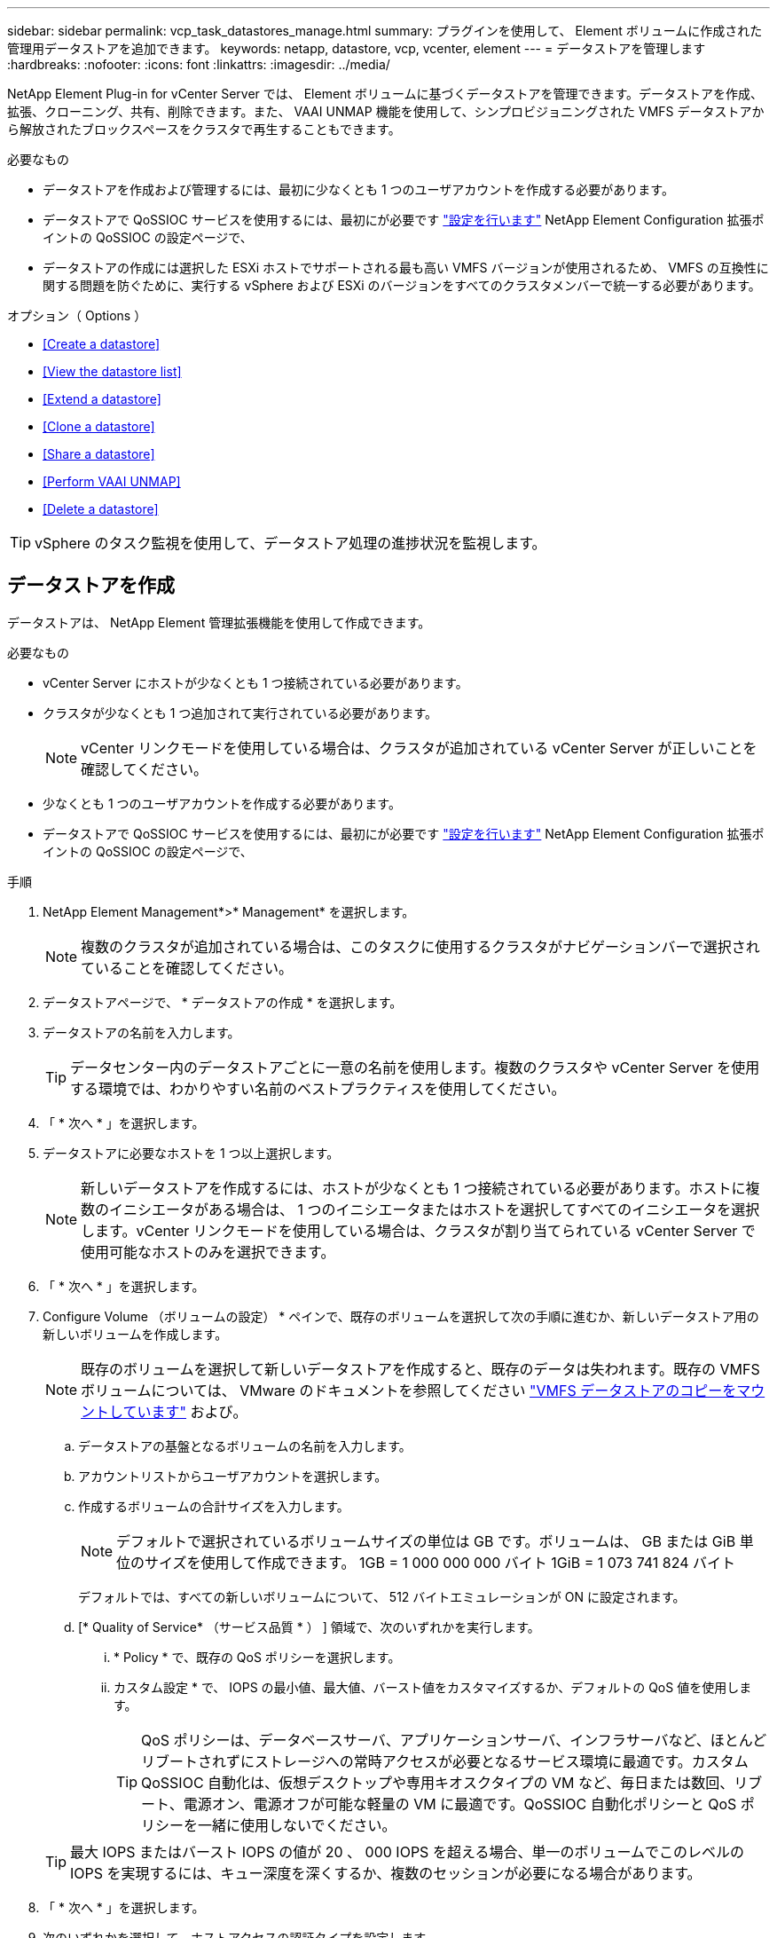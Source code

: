 ---
sidebar: sidebar 
permalink: vcp_task_datastores_manage.html 
summary: プラグインを使用して、 Element ボリュームに作成された管理用データストアを追加できます。 
keywords: netapp, datastore, vcp, vcenter, element 
---
= データストアを管理します
:hardbreaks:
:nofooter: 
:icons: font
:linkattrs: 
:imagesdir: ../media/


[role="lead"]
NetApp Element Plug-in for vCenter Server では、 Element ボリュームに基づくデータストアを管理できます。データストアを作成、拡張、クローニング、共有、削除できます。また、 VAAI UNMAP 機能を使用して、シンプロビジョニングされた VMFS データストアから解放されたブロックスペースをクラスタで再生することもできます。

.必要なもの
* データストアを作成および管理するには、最初に少なくとも 1 つのユーザアカウントを作成する必要があります。
* データストアで QoSSIOC サービスを使用するには、最初にが必要です link:vcp_task_getstarted.html#configure-qossioc-settings-using-the-plug-in["設定を行います"] NetApp Element Configuration 拡張ポイントの QoSSIOC の設定ページで、
* データストアの作成には選択した ESXi ホストでサポートされる最も高い VMFS バージョンが使用されるため、 VMFS の互換性に関する問題を防ぐために、実行する vSphere および ESXi のバージョンをすべてのクラスタメンバーで統一する必要があります。


.オプション（ Options ）
* <<Create a datastore>>
* <<View the datastore list>>
* <<Extend a datastore>>
* <<Clone a datastore>>
* <<Share a datastore>>
* <<Perform VAAI UNMAP>>
* <<Delete a datastore>>



TIP: vSphere のタスク監視を使用して、データストア処理の進捗状況を監視します。



== データストアを作成

データストアは、 NetApp Element 管理拡張機能を使用して作成できます。

.必要なもの
* vCenter Server にホストが少なくとも 1 つ接続されている必要があります。
* クラスタが少なくとも 1 つ追加されて実行されている必要があります。
+

NOTE: vCenter リンクモードを使用している場合は、クラスタが追加されている vCenter Server が正しいことを確認してください。

* 少なくとも 1 つのユーザアカウントを作成する必要があります。
* データストアで QoSSIOC サービスを使用するには、最初にが必要です link:vcp_task_getstarted.html#configure-qossioc-settings-using-the-plug-in["設定を行います"] NetApp Element Configuration 拡張ポイントの QoSSIOC の設定ページで、


.手順
. NetApp Element Management*>* Management* を選択します。
+

NOTE: 複数のクラスタが追加されている場合は、このタスクに使用するクラスタがナビゲーションバーで選択されていることを確認してください。

. データストアページで、 * データストアの作成 * を選択します。
. データストアの名前を入力します。
+

TIP: データセンター内のデータストアごとに一意の名前を使用します。複数のクラスタや vCenter Server を使用する環境では、わかりやすい名前のベストプラクティスを使用してください。

. 「 * 次へ * 」を選択します。
. データストアに必要なホストを 1 つ以上選択します。
+

NOTE: 新しいデータストアを作成するには、ホストが少なくとも 1 つ接続されている必要があります。ホストに複数のイニシエータがある場合は、 1 つのイニシエータまたはホストを選択してすべてのイニシエータを選択します。vCenter リンクモードを使用している場合は、クラスタが割り当てられている vCenter Server で使用可能なホストのみを選択できます。

. 「 * 次へ * 」を選択します。
. Configure Volume （ボリュームの設定） * ペインで、既存のボリュームを選択して次の手順に進むか、新しいデータストア用の新しいボリュームを作成します。
+

NOTE: 既存のボリュームを選択して新しいデータストアを作成すると、既存のデータは失われます。既存の VMFS ボリュームについては、 VMware のドキュメントを参照してください https://docs.vmware.com/en/VMware-vSphere/6.7/com.vmware.vsphere.storage.doc/GUID-EEFEB765-A41F-4B6D-917C-BB9ABB80FC80.html["VMFS データストアのコピーをマウントしています"^] および。

+
.. データストアの基盤となるボリュームの名前を入力します。
.. アカウントリストからユーザアカウントを選択します。
.. 作成するボリュームの合計サイズを入力します。
+

NOTE: デフォルトで選択されているボリュームサイズの単位は GB です。ボリュームは、 GB または GiB 単位のサイズを使用して作成できます。 1GB = 1 000 000 000 バイト 1GiB = 1 073 741 824 バイト

+
デフォルトでは、すべての新しいボリュームについて、 512 バイトエミュレーションが ON に設定されます。

.. [* Quality of Service* （サービス品質 * ） ] 領域で、次のいずれかを実行します。
+
... * Policy * で、既存の QoS ポリシーを選択します。
... カスタム設定 * で、 IOPS の最小値、最大値、バースト値をカスタマイズするか、デフォルトの QoS 値を使用します。
+

TIP: QoS ポリシーは、データベースサーバ、アプリケーションサーバ、インフラサーバなど、ほとんどリブートされずにストレージへの常時アクセスが必要となるサービス環境に最適です。カスタム QoSSIOC 自動化は、仮想デスクトップや専用キオスクタイプの VM など、毎日または数回、リブート、電源オン、電源オフが可能な軽量の VM に最適です。QoSSIOC 自動化ポリシーと QoS ポリシーを一緒に使用しないでください。

+

TIP: 最大 IOPS またはバースト IOPS の値が 20 、 000 IOPS を超える場合、単一のボリュームでこのレベルの IOPS を実現するには、キュー深度を深くするか、複数のセッションが必要になる場合があります。





. 「 * 次へ * 」を選択します。
. 次のいずれかを選択して、ホストアクセスの認証タイプを設定します。
+
** * ボリュームアクセスグループを使用 * ：ボリュームを認識できるイニシエータを明示的に制限する場合に選択します。
** * Use CHAP * ：イニシエータを制限しないセキュアなシークレットベースのアクセスの場合に選択します。


. 「 * 次へ * 」を選択します。
. ボリュームアクセスグループを使用するを選択した場合は、選択したホストのボリュームアクセスグループを設定します。
+
「選択したイニシエータで必要」にリストされているボリュームアクセスグループは、前の手順で選択した 1 つ以上のホストイニシエータにすでに関連付けられています

+
.. 追加のボリュームアクセスグループを選択するか、または新しいグループを作成して、使用可能なイニシエータに関連付けます。
+
*** * available * ：クラスタ内のその他のボリュームアクセスグループオプション。
*** * 新しいアクセスグループの作成 *: 新しいアクセスグループの名前を入力し、 *Add* を選択します。


.. 「 * 次へ * 」を選択します。
.. [Configure Hosts' Access * （ホストのアクセスの設定） ] ペインで、前のペインで選択したボリュームアクセスグループに、使用可能なホストイニシエータ（ IQN または WWPN ）を関連付けます。ボリュームアクセスグループがすでに関連付けられているホストイニシエータの場合、このフィールドは読み取り専用です。ボリュームアクセスグループに関連付けられていない場合は、イニシエータの横にあるリストから該当するオプションを選択します。
.. 「 * 次へ * 」を選択します。


. QoSSIOC 自動化を有効にする場合は、 QoS と SIOC を有効にする * をオンにしてから、 QoSSIOC を設定します。
+

TIP: QoS ポリシーを使用する場合は、 QoSSIOC を有効にしないでください。QoSSIOC は上書きされ、ボリュームの QoS 設定の QoS 値が調整されます。

+
QoSSIOC サービスを使用できない場合は、最初にそのサービスを使用します link:vcp_task_getstarted.html#configure-qossioc-settings-using-the-plug-in["QoSSIOC を設定します"]。

+
.. 「 QoS と SIOC を有効にする」を選択します。
.. * バースト係数 * を設定します。
+

NOTE: バースト係数は、 VMDK の IOPS 制限（ SIOC ）設定を乗算する係数です。デフォルト値を変更する場合は、すべての VMDK について、 IOPS 制限にこの係数を掛けても Element ボリュームの最大バースト制限を超えない値を指定してください。

.. （任意） [*Override default QoS] を選択し、設定を行います。
+

NOTE: データストアに対して「デフォルトの QoS 設定を上書き」が無効になっている場合は、各 VM のデフォルトの SIOC 設定に基づいて、共有 IOPS と制限 IOPS の値が自動的に設定されます。

+

TIP: SIOC シェア制限をカスタマイズするときは、 SIOC IOPS 制限も必ずカスタマイズしてください。

+

TIP: デフォルトでは、 SIOC のディスク共有の最大数は「無制限」に設定されています。VDI などの大規模な VM 環境では、クラスタの最大 IOPS がオーバーコミットされる可能性があります。QoSSIOC を有効にするときは、常にデフォルト QoS を上書きするオプションをオンにして、 IOPS 制限オプションを適切な値に設定してください。



. 「 * 次へ * 」を選択します。
. 選択を確定し、 * 完了 * をクリックします。
. タスクの進捗状況を表示するには、 vSphere のタスク監視を使用します。データストアがリストに表示されない場合は、ビューを更新します。




== データストアリストを表示します

NetApp Element Management 拡張ポイントからは、 Datastores ページで使用可能なデータストアを表示できます。

. NetApp Element 管理 > 管理 * を選択します。
+

NOTE: 複数のクラスタが追加されている場合は、ナビゲーションバーで使用するクラスタを選択します。

. データストアのリストを確認します。
+

NOTE: 複数のボリュームにまたがるデータストア（混在データストア）はリストに表示されません。データストアビューには、選択した NetApp Element クラスタの ESXi ホストで使用可能なデータストアのみが表示されます。

. 次の点について確認
+
** * Name * ：データストアに割り当てられた名前。
** * ホスト名 * ：関連付けられている各ホストデバイスのアドレス。
** * ステータス * ：「 accessible 」または「 Inaccessible 」の値は、データストアが現在 vSphere に接続されているかどうかを示します。
** * タイプ * ： VMware ファイルシステムのデータストアタイプ。
** * ボリューム名 * ：関連付けられたボリュームに割り当てられている名前。
** * Volume NAA * ： NAA IEEE Registered Extended フォーマットで関連付けられたボリュームのグローバル一意 SCSI デバイス ID 。
** * 合計容量（ GB ） * ：データストアのフォーマット後の総容量。
** * 空き容量（ GB ） * ：データストアで使用可能なスペース。
** * QoSSIOC 自動化 * ： QoSSIOC 自動化が有効になっているかどうか。有効な値は次のとおり
+
*** [Enabled （有効） ] ： QoSSIOC は有効です。
*** 「 Disabled 」： QoSSIOC は無効です。
*** 「最大 QoS を超えました」：ボリュームの最大 QoS が指定された制限値を超えました。








== データストアを拡張する

NetApp Element Management 拡張ポイントを使用して、データストアを拡張してボリュームのサイズを大きくすることができます。データストアを拡張すると、そのデータストアに関連する VMFS ボリュームも拡張されます。

. NetApp Element 管理 > 管理 * を選択します。
+

NOTE: 複数のクラスタが追加されている場合は、ナビゲーションバーで使用するクラスタを選択します。

. Datastores ページで、拡張するデータストアのチェックボックスを選択します。
. [ * アクション * ] を選択します。
. 表示されたメニューで、 * 延長 * を選択します。
. New Datastore Size （新しいデータストアのサイズ）フィールドに、新しいデータストアに必要なサイズを入力し、 GB または GiB を選択します。
+

NOTE: データストアの拡張では、ボリューム全体のサイズが消費されます。新しいデータストアのサイズは、選択したクラスタで利用できるプロビジョニングされていないスペースよりも大きくすることはできません。また、クラスタで許容される最大ボリュームサイズ以下でなければなりません。

. 「 * OK 」を選択します。
. ページをリフレッシュしてください




== データストアのクローニング

プラグインを使用してデータストアをクローニングできます。これには、目的の ESXi サーバまたはクラスタに新しいデータストアをマウントする作業が含まれます。作成したデータストアのクローンに名前を付け、 QoSSIOC 、ボリューム、ホスト、および認証タイプを設定できます。

ソースデータストアに仮想マシンが存在する場合は、クローンデータストア上の仮想マシンが新しい名前でインベントリに格納されます。

クローンデータストアのボリュームサイズは、ソースデータストアを構成するボリュームのサイズと同じになります。デフォルトでは、すべての新しいボリュームについて、 512 バイトエミュレーションが ON に設定されます。

.必要なもの
* vCenter Server にホストが少なくとも 1 つ接続されている必要があります。
* クラスタが少なくとも 1 つ追加されて実行されている必要があります。
+

NOTE: vCenter リンクモードを使用している場合は、クラスタが追加されている vCenter Server が正しいことを確認してください。

* ソースボリュームのサイズと同じかそれ以上のプロビジョニングされていない利用可能なスペースが必要です。
* 少なくとも 1 つのユーザアカウントを作成する必要があります。


.手順
. NetApp Element 管理 > 管理 * を選択します。
+

NOTE: 複数のクラスタが追加されている場合は、ナビゲーションバーで使用するクラスタを選択します。

. [* Datastores * （データストア * ） ] ページで、クローニングするデータストアのチェックボックスを選択します。
. [ * アクション * ] を選択します。
. 表示されたメニューで、 * Clone * を選択します。
+

NOTE: クローニングするデータストアにそのデータストアにないディスクが接続された仮想マシンが含まれている場合、クローンの作成後、その仮想マシンのコピーは仮想マシンインベントリに追加されません。

. データストア名を入力します。
+

TIP: データセンター内のデータストアごとに一意の名前を使用します。複数のクラスタや vCenter Server を使用する環境では、わかりやすい名前のベストプラクティスを使用してください。

. 「 * 次へ * 」を選択します。
. データストアに必要なホストを 1 つ以上選択します。
+

NOTE: 新しいデータストアを作成するには、ホストが少なくとも 1 つ接続されている必要があります。ホストに複数のイニシエータがある場合は、 1 つのイニシエータまたはホストを選択してすべてのイニシエータを選択します。vCenter リンクモードを使用している場合は、クラスタが割り当てられている vCenter Server で使用可能なホストのみを選択できます。

. 「 * 次へ * 」を選択します。
. [Configure Volume] ペインで、次の操作を行います。
+
.. クローンデータストアを構成する新しい NetApp Element の名前を入力します。
.. アカウントリストからユーザアカウントを選択します。
+

NOTE: ボリュームを作成するには、既存のユーザアカウントが少なくとも 1 つ必要です。

.. [* Quality of Service* （サービス品質 * ） ] 領域で、次のいずれかを実行します。
+
*** 「 * Policy 」で、既存の QoS ポリシーがある場合は選択します。
*** カスタム設定 * で、 IOPS の最小値、最大値、バースト値をカスタマイズするか、デフォルトの QoS 値を使用します。
+

TIP: QoS ポリシーは、データベースサーバ、アプリケーションサーバ、インフラサーバなど、ほとんどリブートされずにストレージへの常時アクセスが必要となるサービス環境に最適です。カスタム QoSSIOC 自動化は、仮想デスクトップや専用キオスクタイプの VM など、毎日または数回、リブート、電源オン、電源オフが可能な軽量の VM に最適です。QoSSIOC 自動化ポリシーと QoS ポリシーを一緒に使用しないでください。

+

TIP: 最大 IOPS またはバースト IOPS の値が 20 、 000 IOPS を超える場合、単一のボリュームでこのレベルの IOPS を実現するには、キュー深度を深くするか、複数のセッションが必要になる場合があります。





. 「 * 次へ * 」を選択します。
. 次のいずれかのオプションを選択して、ホストアクセスの認証タイプを設定します。
+
** * ボリュームアクセスグループを使用 * ：ボリュームを認識できるイニシエータを明示的に制限する場合に選択します。
** * Use CHAP * ：イニシエータを制限しないセキュアなシークレットベースのアクセスの場合に選択します。


. 「 * 次へ * 」を選択します。
. ボリュームアクセスグループを使用するを選択した場合は、選択したホストのボリュームアクセスグループを設定します。
+
「選択したイニシエータで必要」にリストされているボリュームアクセスグループは、前の手順で選択した 1 つ以上のホストイニシエータにすでに関連付けられています。

+
.. 追加のボリュームアクセスグループを選択するか、または新しいグループを作成して、使用可能なイニシエータに関連付けます。
+
*** * available * ：クラスタ内のその他のボリュームアクセスグループオプション。
*** * 新しいアクセスグループの作成 *: 新しいアクセスグループの名前を入力し、 *Add* をクリックします。


.. 「 * 次へ * 」を選択します。
.. [Configure Hosts' Access * （ホストのアクセスの設定） ] ペインで、前のペインで選択したボリュームアクセスグループに、使用可能なホストイニシエータ（ IQN または WWPN ）を関連付けます。
+
ボリュームアクセスグループがすでに関連付けられているホストイニシエータの場合、このフィールドは読み取り専用です。ボリュームアクセスグループに関連付けられていない場合は、イニシエータの横にあるドロップダウンリストから該当するオプションを選択します。

.. 「 * 次へ * 」を選択します。


. QoSSIOC 自動化を有効にする場合は、「 QoS と SIOC を有効にする」チェックボックスをオンにしてから、 QoSSIOC を設定します。
+

IMPORTANT: QoS ポリシーを使用する場合は、 QoSSIOC を有効にしないでください。QoSSIOC は上書きされ、ボリュームの QoS 設定の QoS 値が調整されます。

+
QoSSIOC サービスを使用できない場合は、 NetApp Element Configuration 拡張ポイントの QoSSIOC の設定ページで最初に設定する必要があります。

+
.. 「 QoS と SIOC を有効にする」を選択します。
.. * バースト係数 * を設定します。
+

NOTE: バースト係数は、 VMDK の IOPS 制限（ SIOC ）設定を乗算する係数です。デフォルト値を変更する場合は、すべての VMDK について、 IOPS 制限にこの係数を掛けても NetApp Element ボリュームの最大バースト制限を超えない値を指定してください。

.. * オプション * ： [* Override default QoS] を選択し、設定を行います。
+
データストアに対して「デフォルトの QoS 設定を上書き」が無効になっている場合は、各 VM のデフォルトの SIOC 設定に基づいて、共有 IOPS と制限 IOPS の値が自動的に設定されます。

+

TIP: SIOC シェア制限をカスタマイズするときは、 SIOC IOPS 制限も必ずカスタマイズしてください。

+

TIP: デフォルトでは、 SIOC のディスク共有の最大数は「無制限」に設定されています。VDI などの大規模な VM 環境では、クラスタの最大 IOPS がオーバーコミットされる可能性があります。QoSSIOC を有効にするときは、常にデフォルト QoS を上書きするオプションをオンにして、 IOPS 制限オプションを適切な値に設定してください。



. 「 * 次へ * 」を選択します。
. 選択を確定し、 * 完了 * を選択します。
. ページをリフレッシュしてください




== データストアを共有する

NetApp Element Management 拡張ポイントを使用して、データストアを 1 つ以上のホストと共有できます。

データストアは、同じデータセンター内のホスト間でのみ共有できます。

.必要なもの
* クラスタが少なくとも 1 つ追加されて実行されている必要があります。
+

NOTE: vCenter リンクモードを使用している場合は、クラスタが追加されている vCenter Server が正しいことを確認してください。

* 選択したデータセンターに複数のホストがある。


.手順
. NetApp Element 管理 > 管理 * を選択します。
+

NOTE: 複数のクラスタが追加されている場合は、ナビゲーションバーで使用するクラスタを選択します。

. [* Datastores] ページで、共有するデータストアのチェックボックスを選択します。
. [ * アクション * ] を選択します。
. 表示されたメニューで、「 * 共有」を選択します。
. 次のいずれかのオプションを選択して、ホストアクセスの認証タイプを設定します。
+
** * ボリュームアクセスグループを使用 * ：このオプションは、どのイニシエータがボリュームを認識できるかを明示的に制限する場合に選択します。
** * Use CHAP * ：イニシエータを制限せずにシークレットベースのセキュアなアクセスを行う場合に選択します。


. 「 * 次へ * 」を選択します。
. データストアに必要なホストを 1 つ以上選択します。
+

NOTE: 新しいデータストアを作成するには、ホストが少なくとも 1 つ接続されている必要があります。ホストに複数のイニシエータがある場合は、いずれかのイニシエータを選択するか、またはホストを選択してすべてのイニシエータvCenter リンクモードを使用している場合は、クラスタが割り当てられている vCenter Server で使用可能なホストのみを選択できます。

. 「 * 次へ * 」を選択します。
. ボリュームアクセスグループを使用するを選択した場合は、選択したホストのボリュームアクセスグループを設定します。
+
「選択したイニシエータで必要」にリストされているボリュームアクセスグループは、前の手順で選択した 1 つ以上のホストイニシエータにすでに関連付けられています。

+
.. 追加のボリュームアクセスグループを選択するか、または新しいグループを作成して、使用可能なイニシエータに関連付けます。
+
*** * available * ：クラスタ内のその他のボリュームアクセスグループオプション。
*** * 新しいアクセスグループの作成 *: 新しいアクセスグループの名前を入力し、 *Add* をクリックします。


.. 「 * 次へ * 」を選択します。
.. [Configure Hosts' Access * （ホストのアクセスの設定） ] ペインで、前のペインで選択したボリュームアクセスグループに、使用可能なホストイニシエータ（ IQN または WWPN ）を関連付けます。
+
ボリュームアクセスグループがすでに関連付けられているホストイニシエータの場合、このフィールドは読み取り専用です。ボリュームアクセスグループに関連付けられていない場合は、イニシエータの横にあるドロップダウンリストから該当するオプションを選択します。



. 選択を確定し、 * 完了 * を選択します。
. ページをリフレッシュしてください




== VAAI UNMAP を実行します

シンプロビジョニングされた VMFS5 データストアから解放されたブロックスペースをクラスタで再生するには、 VAAI UNMAP 機能を使用します。

.必要なもの
* タスクに使用するデータストアが VMFS5 以前のものであることを確認します。VMFS6 では、 ESXi で自動的に実行されるため、 VAAI UNMAP は使用できません
* ESXi ホストのシステム設定で VAAI UNMAP が有効になっていることを確認します。
+
esxcli system settings advanced list -o /VMFS3/EnableBlockDelete ’

+
有効にするには、整数値を 1 に設定する必要があります。

* ESXi ホストのシステム設定で VAAI UNMAP が有効になっていない場合は、次のコマンドを使用して値を 1 に設定します。
+
esxcli system settings advanced set -i 1 -o /VMFS3/EnableBlockDelete 」を参照してください



.手順
. NetApp Element 管理 > 管理 * を選択します。
+

NOTE: 複数のクラスタが追加されている場合は、ナビゲーションバーで使用するクラスタを選択します。

. [* Datastores] ページで、 VAAI UNMAP を使用するデータストアのチェックボックスを選択します。
. 表示されたメニューで、 * アクション * を選択します。
. VAAI Unmap * を選択します。
. 名前または IP アドレスでホストを選択します。
. ホストのユーザ名とパスワードを入力します。
. 選択を確定し、 * OK * を選択します。




== データストアを削除する

NetApp Element Management 拡張ポイントを使用して、データストアを削除できます。この処理を実行すると、データストア上の、削除する VM に関連付けられているすべてのファイルが完全に削除されます。プラグインでは、登録済みの VM を含むデータストアは削除されません。

. NetApp Element 管理 > 管理 * を選択します。
+

NOTE: 複数のクラスタが追加されている場合は、ナビゲーションバーで使用するクラスタを選択します。

. [* Datastores * （データストア * ） ] ページで、削除するデータストアのチェックボックスを選択します。
. [ * アクション * ] を選択します。
. 表示されたメニューで、 * 削除 * を選択します。
. （オプション）データストアに関連付けられている NetApp Element ボリュームを削除する場合は、関連するボリュームの削除 * チェックボックスを選択します。
+

NOTE: ボリュームを削除せずに残し、あとで別のデータストアに関連付けることもできます。

. 「 * はい * 」を選択します。


[discrete]
== 詳細については、こちらをご覧ください

* https://docs.netapp.com/us-en/hci/index.html["NetApp HCI のドキュメント"^]
* https://www.netapp.com/data-storage/solidfire/documentation["SolidFire and Element Resources ページにアクセスします"^]

